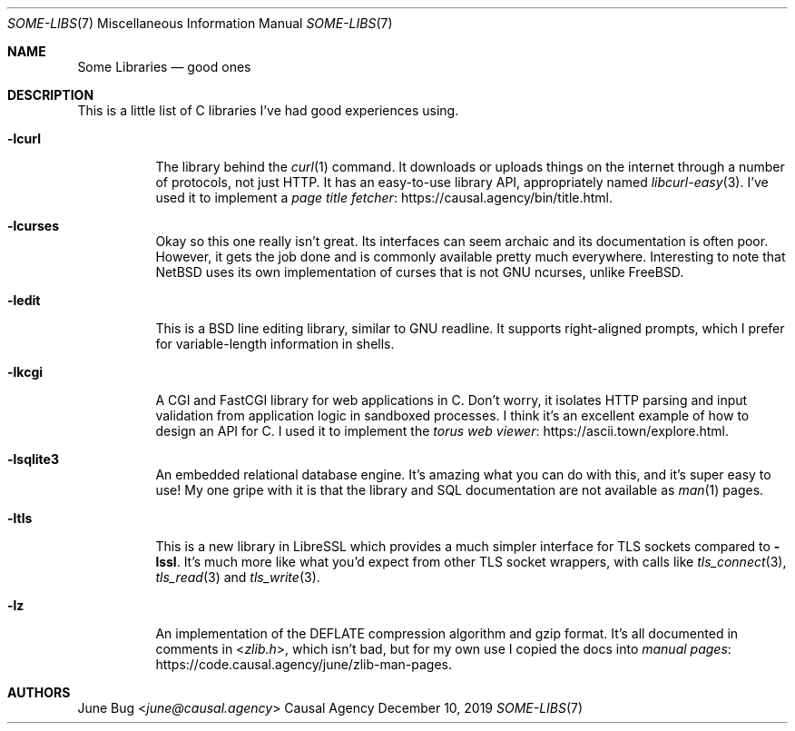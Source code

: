 .Dd December 10, 2019
.Dt SOME-LIBS 7
.Os "Causal Agency"
.
.Sh NAME
.Nm Some Libraries
.Nd good ones
.
.Sh DESCRIPTION
This is a little list of C libraries
I've had good experiences using.
.
.Bl -tag -width Ds
.It Fl lcurl
The library behind the
.Xr curl 1
command.
It downloads or uploads things on the internet
through a number of protocols,
not just HTTP.
It has an easy-to-use library API,
appropriately named
.Xr libcurl-easy 3 .
I've used it to implement a
.Lk https://causal.agency/bin/title.html "page title fetcher" .
.
.It Fl lcurses
Okay so this one really isn't great.
Its interfaces can seem archaic
and its documentation is often poor.
However, it gets the job done
and is commonly available pretty much everywhere.
Interesting to note that
.Nx
uses its own implementation of curses
that is not GNU ncurses,
unlike
.Fx .
.
.It Fl ledit
This is a BSD line editing library,
similar to GNU readline.
It supports right-aligned prompts,
which I prefer for variable-length
information in shells.
.
.It Fl lkcgi
A CGI and FastCGI library
for web applications in C.
Don't worry,
it isolates HTTP parsing and input validation
from application logic
in sandboxed processes.
I think it's an excellent example
of how to design an API for C.
I used it to implement the
.Lk https://ascii.town/explore.html "torus web viewer" .
.
.It Fl lsqlite3
An embedded relational database engine.
It's amazing what you can do with this,
and it's super easy to use!
My one gripe with it is that the library and SQL documentation
are not available as
.Xr man 1
pages.
.
.It Fl ltls
This is a new library in LibreSSL
which provides a much simpler interface for TLS sockets
compared to
.Fl lssl .
It's much more like what you'd expect
from other TLS socket wrappers,
with calls like
.Xr tls_connect 3 ,
.Xr tls_read 3
and
.Xr tls_write 3 .
.
.It Fl lz
An implementation of the DEFLATE compression algorithm
and gzip format.
It's all documented in comments in
.In zlib.h ,
which isn't bad,
but for my own use I copied the docs into
.Lk https://code.causal.agency/june/zlib-man-pages "manual pages" .
.El
.
.Sh AUTHORS
.An June Bug Aq Mt june@causal.agency
